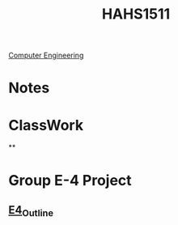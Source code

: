 :PROPERTIES:
:ID:       c30fa79b-3dee-4b1d-9c40-ae56db421f43
:END:
#+title: HAHS1511
 [[id:a8e14067-352b-40d0-a25e-b25bfa5e4118][Computer Engineering]]
#+filetags: Junior/Fall

* Notes
:PROPERTIES:
:ID:       2f27f115-cfbd-447a-83d0-f372923aae4b
:END:

* ClassWork
:PROPERTIES:
:ID:       4d6b6607-3c9e-4340-b3ca-d55a6999435c
:END:
**

* Group E-4 Project
:PROPERTIES:
:ID:       34f11848-0d59-4833-93f6-a89e8542eca2
:END:
** [[id:3bfde027-0190-4fcf-b487-488dd758acce][E4_Outline]]
